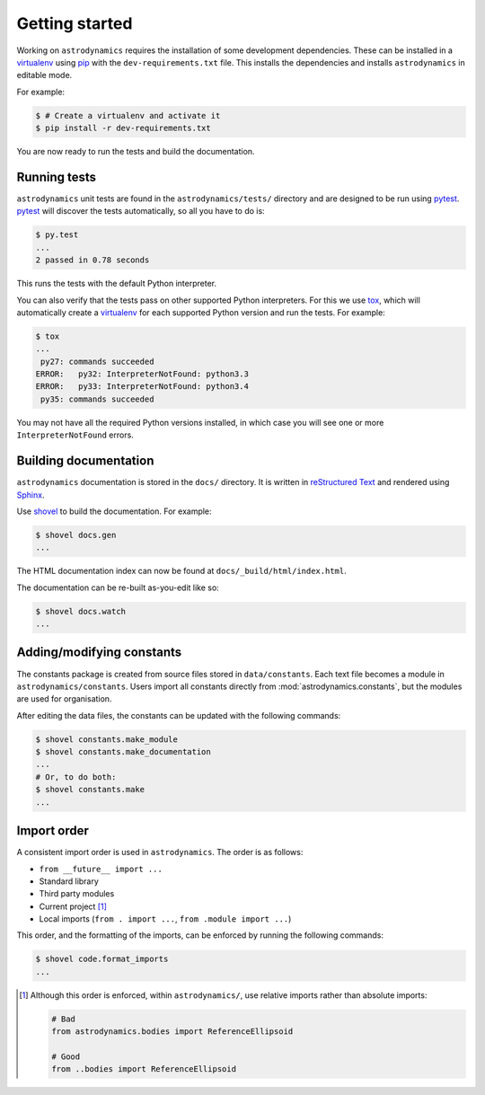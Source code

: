 ***************
Getting started
***************

Working on ``astrodynamics`` requires the installation of some
development dependencies. These can be installed in a `virtualenv`_
using `pip`_ with the ``dev-requirements.txt`` file. This installs the
dependencies and installs ``astrodynamics`` in editable mode.

For example:

.. code-block:: console

    $ # Create a virtualenv and activate it
    $ pip install -r dev-requirements.txt

You are now ready to run the tests and build the documentation.

Running tests
=============

``astrodynamics`` unit tests are found in the ``astrodynamics/tests/``
directory and are designed to be run using `pytest`_. `pytest`_ will discover
the tests automatically, so all you have to do is:

.. code-block:: console

    $ py.test
    ...
    2 passed in 0.78 seconds

This runs the tests with the default Python interpreter.

You can also verify that the tests pass on other supported Python interpreters.
For this we use `tox`_, which will automatically create a `virtualenv`_ for
each supported Python version and run the tests. For example:

.. code-block:: console

    $ tox
    ...
     py27: commands succeeded
    ERROR:   py32: InterpreterNotFound: python3.3
    ERROR:   py33: InterpreterNotFound: python3.4
     py35: commands succeeded

You may not have all the required Python versions installed, in which case you
will see one or more ``InterpreterNotFound`` errors.

Building documentation
======================

``astrodynamics`` documentation is stored in the ``docs/`` directory. It is
written in `reStructured Text`_ and rendered using `Sphinx`_.

Use `shovel`_ to build the documentation. For example:

.. code-block:: console

    $ shovel docs.gen
    ...

The HTML documentation index can now be found at
``docs/_build/html/index.html``.

The documentation can be re-built as-you-edit like so:

.. code-block:: console

    $ shovel docs.watch
    ...

Adding/modifying constants
==========================

The constants package is created from source files stored in
``data/constants``. Each text file becomes a module in
``astrodynamics/constants``. Users import all constants directly from
:mod:`astrodynamics.constants`, but the modules are used for organisation.

After editing the data files, the constants can be updated with the following
commands:

.. code-block:: console

    $ shovel constants.make_module
    $ shovel constants.make_documentation
    ...
    # Or, to do both:
    $ shovel constants.make
    ...

.. _`pip`: https://pypi.python.org/pypi/pip
.. _`pytest`: https://pypi.python.org/pypi/pytest
.. _`reStructured Text`: http://sphinx-doc.org/rest.html
.. _`shovel`: https://github.com/seomoz/shovel#shovel
.. _`sphinx`: https://pypi.python.org/pypi/Sphinx
.. _`tox`: https://pypi.python.org/pypi/tox
.. _`virtualenv`: https://pypi.python.org/pypi/virtualenv

Import order
============

A consistent import order is used in ``astrodynamics``. The order is as
follows:

- ``from __future__ import ...``
- Standard library
- Third party modules
- Current project [#]_
- Local imports (``from . import ...``, ``from .module import ...``)

This order, and the formatting of the imports, can be enforced by running the
following commands:

.. code-block:: console

    $ shovel code.format_imports
    ...

.. [#] Although this order is enforced, within ``astrodynamics/``, use relative
   imports rather than absolute imports:

   .. code-block:: python

       # Bad
       from astrodynamics.bodies import ReferenceEllipsoid

       # Good
       from ..bodies import ReferenceEllipsoid
